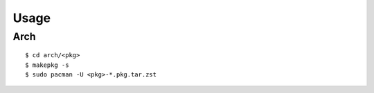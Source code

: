 Usage
=====

Arch
----

::

    $ cd arch/<pkg>
    $ makepkg -s
    $ sudo pacman -U <pkg>-*.pkg.tar.zst

